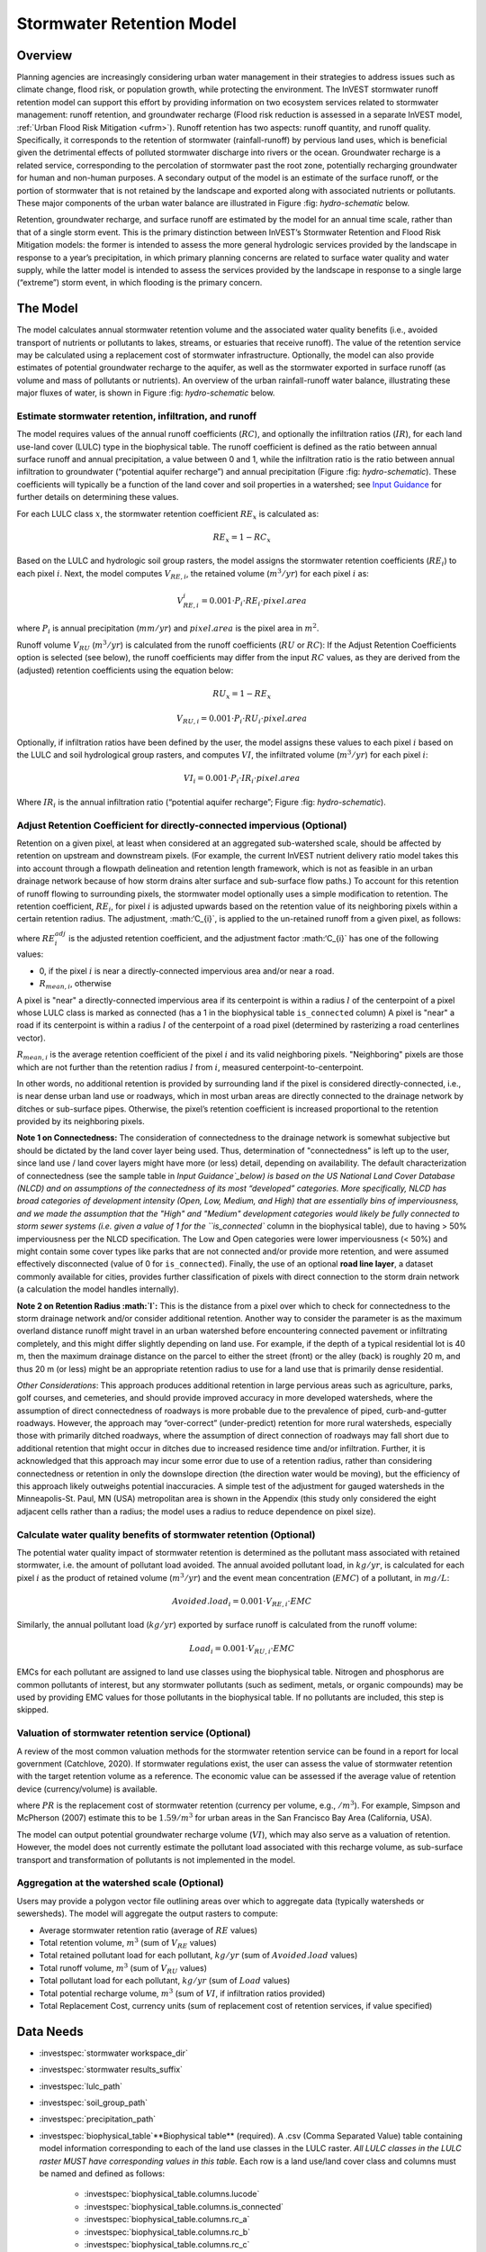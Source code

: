 .. _stormwater:

***********************************************
Stormwater Retention Model
***********************************************


Overview
========

Planning agencies are increasingly considering urban water management in their strategies to address issues such as climate change, flood risk, or population growth, while protecting the environment. The InVEST stormwater runoff retention model can support this effort by providing information on two ecosystem services related to stormwater management: runoff retention, and groundwater recharge (Flood risk reduction is assessed in a separate InVEST model, :ref:`Urban Flood Risk Mitigation <ufrm>`). Runoff retention has two aspects: runoff quantity, and runoff quality. Specifically, it corresponds to the retention of stormwater (rainfall-runoff) by pervious land uses, which is beneficial given the detrimental effects of polluted stormwater discharge into rivers or the ocean. Groundwater recharge is a related service, corresponding to the percolation of stormwater past the root zone, potentially recharging groundwater for human and non-human purposes. A secondary output of the model is an estimate of the surface runoff, or the portion of stormwater that is not retained by the landscape and exported along with associated nutrients or pollutants. These major components of the urban water balance are illustrated in Figure :fig: `hydro-schematic` below.

Retention, groundwater recharge, and surface runoff are estimated by the model for an annual time scale, rather than that of a single storm event. This is the primary distinction between InVEST’s Stormwater Retention and Flood Risk Mitigation models: the former is intended to assess the more general hydrologic services provided by the landscape in response to a year’s precipitation, in which primary planning concerns are related to surface water quality and water supply, while the latter model is intended to assess the services provided by the landscape in response to a single large (“extreme”) storm event, in which flooding is the primary concern.

The Model
=========

The model calculates annual stormwater retention volume and the associated water quality benefits (i.e., avoided transport of nutrients or pollutants to lakes, streams, or estuaries that receive runoff). The value of the retention service may be calculated using a replacement cost of stormwater infrastructure. Optionally, the model can also provide estimates of potential groundwater recharge to the aquifer, as well as the stormwater exported in surface runoff (as volume and mass of pollutants or nutrients). An overview of the urban rainfall-runoff water balance, illustrating these major fluxes of water, is shown in Figure :fig: `hydro-schematic` below.

.. figure:: **Major hydrologic fluxes in the urban stormwater balance**, illustrating potential fates of incoming precipitation as it falls on pervious surfaces (soil or vegetation, such as lawns and trees) and impervious surfaces (rooftops and paved surfaces). Potential aquifer recharge is estimated during dry weather periods as the difference between the volume of infiltrated rainfall and the volume of water transpired by vegetation over a soil depth in which most plant roots may be found.
      :file: ./stormwater/figure1_hydroschematic.png
      :label: hydro-schematic


Estimate stormwater retention, infiltration, and runoff
^^^^^^^^^^^^^^^^^^^^^^^^^^^^^^^^^^^^^^^^^^^^^^^^^^^^^^^

The model requires values of the annual runoff coefficients (:math:`RC`), and optionally the infiltration ratios (:math:`IR`), for each land use-land cover (LULC) type in the biophysical table. The runoff coefficient is defined as the ratio between annual surface runoff and annual precipitation, a value between 0 and 1, while the infiltration ratio is the ratio between annual infiltration to groundwater (“potential aquifer recharge”) and annual precipitation (Figure :fig: `hydro-schematic`). These coefficients will typically be a function of the land cover and soil properties in a watershed; see `Input Guidance`_ for further details on determining these values.

For each LULC class :math:`x`, the stormwater retention coefficient :math:`RE_x` is calculated as:

.. math:: RE_x=1-RC_x

Based on the LULC and hydrologic soil group rasters, the model assigns the stormwater retention coefficients (:math:`RE_i`) to each pixel :math:`i`. Next, the model computes :math:`V_{RE,i}`, the retained volume (:math:`m^3/yr`) for each pixel :math:`i` as:

.. math:: V_{RE,i}_i=0.001\cdot P_i\cdot RE_i\cdot pixel.area

where :math:`P_i` is annual precipitation (:math:`mm/yr`) and :math:`pixel.area` is the pixel area in :math:`m^2`.

Runoff volume :math:`V_{RU}` (:math:`m^3/yr`) is calculated from the runoff coefficients (:math:`RU` or :math:`RC`): If the Adjust Retention Coefficients option is selected (see below), the runoff coefficients may differ from the input :math:`RC` values, as they are derived from the (adjusted) retention coefficients using the equation below:

.. math:: RU_x=1-RE_x

.. math:: V_{RU,i}=0.001\cdot P_i\cdot RU_i\cdot pixel.area

Optionally, if infiltration ratios have been defined by the user, the model assigns these values to each pixel :math:`i` based on the LULC and soil hydrological group rasters, and computes :math:`VI`, the infiltrated volume (:math:`m^3/yr`) for each pixel :math:`i`:

.. math:: VI_i=0.001\cdot P_i\cdot IR_i\cdot pixel.area

Where :math:`IR_i` is the annual infiltration ratio (“potential aquifer recharge”; Figure :fig: `hydro-schematic`).


Adjust Retention Coefficient for directly-connected impervious (Optional)
^^^^^^^^^^^^^^^^^^^^^^^^^^^^^^^^^^^^^^^^^^^^^^^^^^^^^^^^^^^^^^^^^^^^^^^^^^^^^^^^^^
Retention on a given pixel, at least when considered at an aggregated sub-watershed scale, should be affected by retention on upstream and downstream pixels. (For example, the current InVEST nutrient delivery ratio model takes this into account through a flowpath delineation and retention length framework, which is not as feasible in an urban drainage network because of how storm drains alter surface and sub-surface flow paths.) To account for this retention of runoff flowing to surrounding pixels, the stormwater model optionally uses a simple modification to retention. The retention coefficient, :math:`RE_{i}`, for pixel :math:`i` is adjusted upwards based on the retention value of its neighboring pixels within a certain retention radius. The adjustment, :math:‘C_{i}`, is applied to the un-retained runoff from a given pixel, as follows:

.. math:: RE^{adj}_{i} = RE_{i} + (1 - RE_{i})\cdot C_{i}
   :label: adjusted_retention_coefficient

where :math:`RE^{adj}_{i}` is the adjusted retention coefficient, and the adjustment factor :math:‘C_{i}` has one of the following values:

* 0, if the pixel :math:`i` is near a directly-connected impervious area and/or near a road.
* :math:`R_{mean,i}`, otherwise

A pixel is "near" a directly-connected impervious area if its centerpoint is within a radius :math:`l` of the centerpoint of a pixel whose LULC class is marked as connected (has a 1 in the biophysical table ``is_connected`` column)
A pixel is "near" a road if its centerpoint is within a radius :math:`l` of the centerpoint of a road pixel (determined by rasterizing a road centerlines vector).

:math:`R_{mean,i}` is the average retention coefficient of the pixel :math:`i` and its valid neighboring pixels. "Neighboring" pixels are those which are not further than the retention radius :math:`l` from :math:`i`, measured centerpoint-to-centerpoint.

In other words, no additional retention is provided by surrounding land if the pixel is considered directly-connected, i.e., is near dense urban land use or roadways, which in most urban areas are directly connected to the drainage network by ditches or sub-surface pipes. Otherwise, the pixel’s retention coefficient is increased proportional to the retention provided by its neighboring pixels.

**Note 1 on Connectedness:** The consideration of connectedness to the drainage network is somewhat subjective but should be dictated by the land cover layer being used. Thus, determination of "connectedness" is left up to the user, since land use / land cover layers might have more (or less) detail, depending on availability. The default characterization of connectedness (see the sample table in `Input Guidance`_below) is based on the US National Land Cover Database (NLCD) and on assumptions of the connectedness of its most “developed” categories. More specifically, NLCD has broad categories of development intensity (Open, Low, Medium, and High) that are essentially bins of imperviousness, and we made the assumption that the "High" and "Medium" development categories would likely be fully connected to storm sewer systems (i.e. given a value of 1 for the ``is_connected`` column in the biophysical table), due to having > 50% imperviousness per the NLCD specification. The Low and Open categories were lower imperviousness (< 50%) and might contain some cover types like parks that are not connected and/or provide more retention, and were assumed effectively disconnected (value of 0 for ``is_connected``). Finally, the use of an optional **road line layer**, a dataset commonly available for cities, provides further classification of pixels with direct connection to the storm drain network (a calculation the model handles internally).

**Note 2 on Retention Radius :math:`l`:** This is the distance from a pixel over which to check for connectedness to the storm drainage network and/or consider additional retention. Another way to consider the parameter is as the maximum overland distance runoff might travel in an urban watershed before encountering connected pavement or infiltrating completely, and this might differ slightly depending on land use. For example, if the depth of a typical residential lot is 40 m, then the maximum drainage distance on the parcel to either the street (front) or the alley (back) is roughly 20 m, and thus 20 m (or less) might be an appropriate retention radius to use for a land use that is primarily dense residential.

`Other Considerations`: This approach produces additional retention in large pervious areas such as agriculture, parks, golf courses, and cemeteries, and should provide improved accuracy in more developed watersheds, where the assumption of direct connectedness of roadways is more probable due to the prevalence of piped, curb-and-gutter roadways. However, the approach may “over-correct” (under-predict) retention for more rural watersheds, especially those with primarily ditched roadways, where the assumption of direct connection of roadways may fall short due to additional retention that might occur in ditches due to increased residence time and/or infiltration. Further, it is acknowledged that this approach may incur some error due to use of a retention radius, rather than considering connectedness or retention in only the downslope direction (the direction water would be moving), but the efficiency of this approach likely outweighs potential inaccuracies. A simple test of the adjustment for gauged watersheds in the Minneapolis-St. Paul, MN (USA) metropolitan area is shown in the Appendix (this study only considered the eight adjacent cells rather than a radius; the model uses a radius to reduce dependence on pixel size).

Calculate water quality benefits of stormwater retention (Optional)
^^^^^^^^^^^^^^^^^^^^^^^^^^^^^^^^^^^^^^^^^^^^^^^^^^^^^^^^^^^^^^^^^^^

The potential water quality impact of stormwater retention is determined as the pollutant mass associated with retained stormwater, i.e. the amount of pollutant load avoided. The annual avoided pollutant load, in :math:`kg/yr`, is calculated for each pixel :math:`i` as the product of retained volume (:math:`m^3/yr`) and the event mean concentration (:math:`EMC`) of a pollutant, in :math:`mg/L`:

.. math:: Avoided.load_i=0.001\cdot V_{RE,i}\cdot EMC

Similarly, the annual pollutant load (:math:`kg/yr`) exported by surface runoff is calculated from the runoff volume:

.. math:: Load_i=0.001\cdot V_{RU,i}\cdot EMC

EMCs for each pollutant are assigned to land use classes using the biophysical table. Nitrogen and phosphorus are common pollutants of interest, but any stormwater pollutants (such as sediment, metals, or organic compounds) may be used by providing EMC values for those pollutants in the biophysical table. If no pollutants are included, this step is skipped.


Valuation of stormwater retention service (Optional)
^^^^^^^^^^^^^^^^^^^^^^^^^^^^^^^^^^^^^^^^^^^^^^^^^^^^

A review of the most common valuation methods for the stormwater retention service can be found in a report for local government (Catchlove, 2020). If stormwater regulations exist, the user can assess the value of stormwater retention with the target retention volume as a reference. The economic value can be assessed if the average value of retention device (currency/volume) is available.

.. math:: Retention.cost=PR\cdot V_{RE}
   :label: retention-value

where :math:`PR` is the replacement cost of stormwater retention (currency per volume, e.g., :math:`$/m^3`). For example, Simpson and McPherson (2007) estimate this to be :math:`$1.59/m^3` for urban areas in the San Francisco Bay Area (California, USA).

The model can output potential groundwater recharge volume (:math:`VI`), which may also serve as a valuation of retention. However, the model does not currently estimate the pollutant load associated with this recharge volume, as sub-surface transport and transformation of pollutants is not implemented in the model.

Aggregation at the watershed scale (Optional)
^^^^^^^^^^^^^^^^^^^^^^^^^^^^^^^^^^^^^^^^^^^^^

Users may provide a polygon vector file outlining areas over which to aggregate data (typically watersheds or sewersheds). The model will aggregate the output rasters to compute:

- Average stormwater retention ratio (average of :math:`RE` values)
- Total retention volume, :math:`m^3` (sum of :math:`V_{RE}` values)
- Total retained pollutant load for each pollutant, :math:`kg/yr` (sum of :math:`Avoided.load` values)
- Total runoff volume, :math:`m^3` (sum of :math:`V_{RU}` values)
- Total pollutant load for each pollutant, :math:`kg/yr` (sum of :math:`Load` values)
- Total potential recharge volume, :math:`m^3` (sum of :math:`VI`, if infiltration ratios provided)
- Total Replacement Cost, currency units (sum of replacement cost of retention services, if value specified)


Data Needs
==========

- :investspec:`stormwater workspace_dir`

- :investspec:`stormwater results_suffix`

- :investspec:`lulc_path`

- :investspec:`soil_group_path`

- :investspec:`precipitation_path`

- :investspec:`biophysical_table`**Biophysical table** (required). A .csv (Comma Separated Value) table containing model information corresponding to each of the land use classes in the LULC raster. *All LULC classes in the LULC raster MUST have corresponding values in this table.* Each row is a land use/land cover class and columns must be named and defined as follows:

    - :investspec:`biophysical_table.columns.lucode`
    - :investspec:`biophysical_table.columns.is_connected`
    - :investspec:`biophysical_table.columns.rc_a`
    - :investspec:`biophysical_table.columns.rc_b`
    - :investspec:`biophysical_table.columns.rc_c`
    - :investspec:`biophysical_table.columns.rc_d`
    - :investspec:`biophysical_table.columns.ir_a`
    - :investspec:`biophysical_table.columns.ir_b`
    - :investspec:`biophysical_table.columns.ir_c`
    - :investspec:`biophysical_table.columns.ir_d`
    - :investspec:`biophysical_table.columns.emc_[POLLUTANT]`

- :investspec:`adjust_retention_ratios`

- :investspec:`retention_radius`

- :investspec:`road_centerlines_path`

- :investspec:`replacement_cost` Available from national or regional studies (e.g. EPA report for the US: https://www3.epa.gov/npdes/pubs/usw_d.pdf). Representative value of $1.59 USD/m3 from Simpson and McPherson (2007).

- :investspec:`aggregate_areas_path` Watersheds can be obtained with the DelineateIt model.


Interpreting Results
====================

Final Outputs
^^^^^^^^^^^^^
Note: unless otherwise stated, all ratios (e.g. retention ratio) or coefficients (e.g. runoff coefficients), whether at the pixel level or as averages over a watershed, are expressed as decimals with a value between 0 and 1.

- **retention_ratio.tif**: A raster derived from the LULC raster and biophysical table `RC_x` columns, where each pixel's value is the stormwater retention ratio in that area

- **adjusted_retention_ratio.tif** (only if "adjust retention ratios" is selected): A raster of adjusted retention ratios, calculated according to equation :eq:`adjusted_retention_coefficient` from the ‘retention_ratio, ratio_average, near_road’, and ‘near_connected_lulc’ intermediate outputs

- **retention_volume.tif**: Raster map of retention volumes in :math:`m^3/yr`

- **infiltration_ratio.tif**: (if infiltration data provided) Raster map of infiltration ratios derived by cross-referencing the LULC and soil group rasters with the biophysical table

- **infiltration_volume.tif**: (if infiltration data provided) Raster map of infiltration volumes in :math:`m^3/yr`

- **runoff_ratio.tif**: A raster derived from the retention ratio raster, where each pixel's value is the stormwater runoff ratio in that area. This is the inverse of **retention_ratio.tif** (:math:`runoff = 1 - retention`).

- **runoff_volume.tif**: Raster map of runoff volumes in :math:`m^3/yr`

- **retention_value.tif**: (if value data provided) Raster map of the value of the water retained on each pixel in :math:`currency/yr` according to equation :eq:`retention-value`

- **aggregate.gpkg**: (if aggregate vector provided) Vector map of aggregate data. This is identical to the aggregate areas input vector, but each polygon is given additional fields with the aggregate data:

    - **mean_retention_ratio**: Average retention ratio over this polygon

    - **total_retention_volume**: Total retention volume over this polygon in :math:`m^3/yr`

    - **mean_runoff_ratio**: Average runoff coefficient over this polygon

    - **total_runoff_volume**: Total runoff volume over this polygon in :math:`m^3/yr`

    - **mean_infiltration_ratio** (if infiltration data provided): Average infiltration ratio over this polygon

    - **total_infiltration_volume** (if infiltration data provided): Total infiltration volume over this polygon in :math:`m^3/yr`

    - **p_total_avoided_load** (for each pollutant :math:`p`): Total avoided amount of pollutant over this polygon in :math:`kg/yr`

    - **p_total_load** (for each pollutant :math:`p`): Total amount of pollutant in runoff over this polygon in :math:`kg/yr`

    - **total_retention_value** (if value data provided): Total value of the retained volume of water over this polygon in :math:`currency/yr`

Intermediate Outputs
^^^^^^^^^^^^^^^^^^^^

- **lulc_aligned.tif**: Copy of the soil group raster input, cropped to the intersection of the three raster inputs

- **soil_group_aligned.tif**: Copy of the soil group raster input, aligned to the LULC raster and cropped to the intersection of the three raster inputs

- **precipitation_aligned.tif**: Copy of the precipitation raster input, aligned to the LULC raster and cropped to the intersection of the three raster inputs

- **reprojected_centerlines.gpkg**: Copy of the road centerlines vector input, reprojected to the LULC raster projection

- **rasterized_centerlines.tif**: A rasterized version of the reprojected centerlines vector, where 1 means the pixel is a road and 0 means it isn't

- **is_connected_lulc.tif**: A binary raster derived from the LULC raster and biophysical table `is_connected` column, where 1 means the pixel has a directly-connected impervious LULC type, and 0 means it does not

- **road_distance.tif**: A raster derived from the rasterized centerlines map, where each pixel's value is its minimum distance to a road pixel (measured centerpoint-to-centerpoint)

- **connected_lulc_distance.tif**: A raster derived from the **is_connected_lulc** map, where each pixel's value is its minimum distance to a connected impervious LULC pixel (measured centerpoint-to-centerpoint)

- **near_road.tif**: A binary raster derived from the **road_distance** map, where 1 means the pixel is within the retention radius of a road pixel, and 0 means it isn't

- **near_connected_lulc.tif**: A binary raster derived from the **connected_lulc_distance** map, where 1 means the pixel is within the retention radius of a connected impervious LULC pixel, and 0 means it isn't

- **search_kernel.tif**: A binary raster representing the search kernel that is convolved with the **retention_ratio** raster to calculate the averaged retention ratio within the retention radius of each pixel

- **ratio_average.tif**: A raster where each pixel's value is the average of its neighborhood of pixels in the **retention_ratio** map, calculated by convolving the search kernel with the retention ratio raster


.. _Input Guidance:

Input Guidance
==============

Runoff Coefficients and Infiltration Ratios
^^^^^^^^^^^^^^^^^^^^^^^^^^^^^^^^^^^^^^^^^^^

**Using reported data:** Runoff coefficients are commonly reported in studies of watersheds of various sizes and land use settings (urban to rural). In some cases, these studies may be available for the locations in which the Stormwater Retention model is to be applied, and reported runoff coefficients could be used directly in place of the default values. However, if these are not specified by land use in available studies, then they will be difficult to implement in the model, and default or best-guess estimates of runoff coefficients may have to be used. The model output could then be checked against the reported values as a calibration step. If runoff coefficients are known as a function of LULC type but not per hydrologic soil group (HSG), as may often be the case, then specify the same :math:`RC` value for each HSG within a given LULC type (i.e., `RC_A`, `RC_B`, `RC_C`, and `RC_D` will all have the same value in one row of the biophysical table). Do NOT leave any blanks in the biophysical table or remove required columns (:math:`lucode`, :math:`RC_x`, :math:`IR_x`).

**Other methods of estimating runoff coefficients:** If runoff coefficients for each LULC type are not found from previous studies, they may be determined from the following approaches:

- the EPA stormwater runoff calculator in the US (https://swcweb.epa.gov/stormwatercalculator/);

- any (monthly or daily time scale) rainfall-runoff model that calculates stormwater runoff and actual evapotranspiration (in mm/yr) for general LC classes (e.g., SWMM software; see example below)

- the monthly approach used in the InVEST seasonal water yield model. The model requires monthly precipitation and evapotranspiration (ET) values for a representative site in the landscape, as well as Curve Number (CN) values for the SCS-Curve Number method (NRCS-USDA 2004).

Note that runoff coefficients for pervious land covers and bare soil should be defined for each soil hydrologic group (even if all have the same value). `RC` for water is set to 1.


**Estimating runoff coefficients (and infiltration ratios) from a SWMM model:** SWMM can be used to estimate runoff coefficients for a study area using a simple implementation of SWMM with a combination of basic land cover types and the four soil hydrologic groups (A, B, C, D). The approach is described in the SI of Hamel et al. (2021):
“The [SWMM] model consisted of several synthetic watersheds (100-m long, 10-m wide), each of which had uniform land cover comprised of bare (unvegetated), pervious (vegetated), or impervious surface; the latter two categories included instances both with and without tree canopy (e.g., ‘pervious without tree cover’), for a total of five synthetic watersheds. One set of these five watersheds was included for each of the four hydrologic soil groups (HSG; i.e., A, B, C, or D) for a total of 20 synthetic watersheds. We ran the SWMM model in a continuous simulation with 10 years (2008-2017) of local climate data (Minneapolis-St. Paul International Airport), using Horton infiltration and kinematic wave surface routing models, with snowmelt and aquifer transport enabled. Separate aquifers were defined for each soil class (differing only in infiltration capacity), and initial soil moisture conditions were average, though the use of a 10-year continuous simulation should reduce the effects of this assumption. Resulting runoff coefficients for the basic land cover classes ... were determined as the average over the entire 10-year period (rather than an average of 10 annual coefficients).”

Infiltration ratio (:math:`IR`), an estimate of potential groundwater recharge, was also estimated from these SWMM models by computing the difference between infiltrated rainfall and total evapotranspiration by vegetation, and normalizing this difference by total rainfall.

The next step was to assign or aggregate the runoff coefficients from these basic SWMM land cover types (“SW_Type" in the sample table below) to values of runoff coefficient for all cover classes in the LULC input raster (in this case, the NLCD land cover data). For some classes, assignment was straightforward: for example, the NLCD classes “scrub/shrub”, “grassland”, and “pasture/hay” were assigned the runoff coefficients for “pervious without tree canopy” (`SW_Type`=3). Classes of mixed basic cover type (impervious + pervious, canopy + open), such as “developed” classes in NLCD, required aggregation of the SW_Type based on assumptions of imperviousness and canopy levels. We assumed an imperviousness from the midpoint of interval per NLCD definition, and further assumed 50% tree cover for the basic cover types. As an example, the “high-intensity urban” NLCD class represents urban areas with 80 - 100% total impervious area (nominal value 90%): it was assigned a retention coefficient that was weighted 90% impervious, half with tree cover (so 45% “impervious without canopy” (`SW_Type`=1) and 45% “impervious without canopy” (`SW_Type`=2)) and 10% pervious, half with tree cover (so 5% “pervious without canopy” (`SW_Type`=3) and 5% “pervious with canopy” (`SW_Type`=4)). This approach produced runoff coefficients ranging from 0.76 – 0.79 for the four HSG types. Infiltration ratios (:math:`IR`) were assigned to land use classes using the same approach.


Example of Runoff Coefficient and Infiltration Ratio table with values specified by basic SWMM land cover type (`SW_Type`) and A/B/C/D soil hydrologic group (for pervious and bare soil). Values derived from SWMM simulations using 10 years of hourly weather data (2008 - 2017) at Minneapolis-St. Paul Airport, MN, USA.

.. csv-table:: **Example Runoff and Infiltration Coefficients**
      :file: ./stormwater/example_coefficients.csv
      :header-rows: 1


Pollutant Event Mean Concentrations
^^^^^^^^^^^^^^^^^^^^^^^^^^^^^^^^^^^
Pollutant event mean concentrations (EMC) may be specified by the user for any pollutant of interest. EMCs are commonly reported in watershed studies and databases (e.g., https://bmpdatabase.org), but volume-weighted concentrations from previous studies would be more accurate to specify here if available. This is because the EMC values used by the model are applied to annual runoff values.

Default values for nitrogen and phosphorus for the urban-specific NLCD land use classes are provided in the sample biophysical table above and were be obtained from the US National Stormwater Quality Database (bmpdatabase.org/nsqd.html), which includes data for over 7,000 samples collected from 500+ sites over the past 30 years across the U.S., as well as from some previous summaries on less-developed land uses (Lin 2004; King and Balogh. 2011). Note: Pitt et al. (2018) found that EMCs in this database were significantly affected by land use, region, and season.

These data are reported with generic land use classifications (e.g. “residential”, “commercial”, “industrial”) and need to be adapted to the LULC types provided by the user. Often, a subset of these data with information on total imperviousness of the monitored watersheds can be used to aggregate sites by imperviousness, similar to the approach (outlined above) used to aggregate runoff coefficients for basic SWMM land cover types to more complex classes in the NLCD land cover data. Nitrogen and phosphorus concentrations for non-urban classes can be obtained from literature summaries, e.g. Line et al. 2002, Maestre and Pitt 2005, Lin 2004, Tetra Tech 2010, and King et al. 2011.

Users are encouraged to use results from local studies or other relevant literature values as appropriate, e.g., http://dcstormwaterplan.org/wp-content/uploads/AppD_EMCs_FinalCBA_12222014.pdf). Typically, pollutant concentrations will be reported as event mean concentrations (EMC). EMC data are acceptable for the coarse load estimate approach used by the Model, but use of volume-weighted concentrations, if available, would provide greater accuracy in the results due to the approach of estimating pollutant loads from multiplying the retention (or runoff) volume by a characteristic concentration.

Representing stormwater retention techniques
~~~~~~~~~~~~~~~~~~~~~~~~~~~~~~~~~~~~~~~~~~~~

Individual stormwater retention techniques like biofilters, bioretention cells, or swales can be represented by a unique LULC category, with a negative runoff coefficient, corresponding to the depth of catchment runoff they capture divided by the precipitation depth on the pixel. This requires the catchment area for the techniques to be known.


Appendix 1: Assessing the Retention Coefficient Adjustment
==========================================================
`Rationale`: A primary concern with a grid-based approach to runoff modeling is that when aggregating results at a watershed or study site-scale, the runoff and retention loads are calculated as the sum of loads generated on every pixel – i.e. the runoff generated on each pixel is assumed to enter the drainage network of the watershed, with no chance to be retained as it moves through the network. This is a fair assumption in highly developed areas, where flow path length (i.e., distance surface runoff travels before entering a storm drain) is likely not greater than the size of the pixels (30m in U.S. NLCD/C-CAP). This was also the assumption inherent in the SWMM model as implemented to estimate runoff coefficients, in which all runoff was routed directly to the outlet. However, in areas with substantial greenspace such as parks, cemeteries, and golf courses, and potentially outside the urban core where residential development might be less dense, “direct connection” of all constituent grid cells would lead to over-predicted loads and volumes, as additional runoff retention could be provided by infiltration in pervious areas located between pervious pixels and the storm drain network. Further, the lack of routing also prevents any context analysis in the stormwater model; runoff being generated on a pixel (or a collection of pixels making up a parcel of interest, such as a golf course) is not affected by its surrounding land, nor does it have any effect on its downstream or neighboring pixels. The configuration or location of land uses within the watershed of interest have no bearing on the output, only the total amount of each land use.

Discharge data for 18 watersheds located across the metropolitan area of Minneapolis-St. Paul MN, USA (“Twin Cities” Metro Area, or TCMA) were used for testing the Stormwater Retention model. These data were collected by a number of state agencies, and were publicly available. The sites could be roughly categorized by the flow regime and type of system being monitored:
Large storm drains monitored by several watershed management organizations (Mississippi Watershed Management Organization, www.mwmo.org; Capitol Region Watershed District, www.capitolregionwd.org/monitoring-research/data/; South Washington Watershed District, wq.swwdmn.org), in which discharge was monitored annually, and for which mean annual stormflow volumes had already been determined [n=10 sites, plus 1 stream site monitored as part of stormwater permitting];
Stream gauging sites, monitored by the Metropolitan Council Environmental Services (https://eims.metc.state.mn.us) and maintained by several local watershed districts, in which annual total (baseflow + stormflow) discharge were determined for periods of 10+ years [n = 6 sites].
For the stream gauging sites (Group 2), in which year-round monitoring has been done for 6-30 years (depending on site/constituent), data are generally of high quality, and drainage areas are known. However, the flow volumes include baseflow, which does not allow for direct comparison to Runoff Retention model, though the sites were still tested as a case study. Only the past 10 years of data were included so that the land use classification used to run the Stormwater Retention model (U.S. NLCD, derived in 2013) was roughly contemporary with the gauging data; some of the watersheds have undergone substantial development over the previous 20-30 years.

`Input data` included 30-m U.S. NLCD land cover classification, HSG from the NRCS-USDA Soil Survey, road lines from the state of Minnesota (gisdata.mn.gov), drainage delineations and rainfall from Metropolitan Council and respective watershed districts, with additional rainfall data from Minneapolis-St. Paul Airport (retrieved from Midwest Regional Climate Center, mrcc.purdue.edu).

`Results`: Results of application of the Stormwater Retention model to the 18 TCMA gauging sites, both with and without the retention adjustment, are shown in the figures below. Overall, the base version of the Stormwater Retention model tended to over-predict observed runoff volumes for both streams and storm drain sites. Accuracy in simulation of runoff volumes was greatly improved overall when using the retention adjustment, though this was driven primarily by improvements for the storm drain sites. As these sites were generally more urban (developed), the adjusted retention appears to be an effective method to improve simulation of relatively complex connectedness in urban watersheds -- a primary purpose of the development of the Stormwater Retention model as an alternative to the NDR model.

In less developed watersheds (i.e. the streams sites), it was anticipated that under-prediction of retention (over-prediction of runoff) might have resulted from the assumption of direct connection of roadways; instead, the model seems to have over-predicted retention (under-predicted runoff) in the rural watersheds. Two factors may have led to this issue: (1) stream data included baseflow, which is not predicted by the Stormwater Retention model (which includes surface runoff only), so the simulated volumes are expected to be less than the observed volumes; and (2) the presence of drain tile in agricultural (or golf course) land use might cause some pervious land cover to be more “directly connected” than the coarse retention adjustment would predict.

.. figure:: ./stormwater/with_adjustment.png
Comparison of Modeled vs. Observed Water Yield (cm) for Twin Cities Metro Area stream and storm drain sites using the adjusted retention coefficients.

.. figure:: ./stormwater/without_adjustment.png
Comparison of Modeled vs. Observed Water Yield (cm) for Twin Cities Metro Area stream and storm drain sites using the default retention coefficients.

.. csv-table:: **RMSE and MAE parameters for base and adjusted models**
      :file: ./stormwater/base_vs_adjusted.csv
      :header-rows: 1


Appendix 2: Differences between InVEST and other models
=======================================================

In contrast to the existing InVEST Water Yield and Nutrient Delivery Ratio models, the Stormwater retention model is concerned primarily with surface runoff, rather than total runoff (surface and sub-surface), and designed to be implemented in urban and developing watersheds. The model uses widely available satellite-derived raster datasets, such as land cover and elevation, along with user inputs in the form of target sub-watersheds or jurisdictional boundaries for aggregation of metrics (spatial data) and, optionally, location-specific runoff and water quality parameters (tabular data). In this respect, the model is very similar to other tools, including iTree and OpenNSPECT.

OpenNSPECT (Open-source Nonpoint Source Pollution and Erosion Comparison Tool; https://coast.noaa.gov/digitalcoast/tools/opennspect.html) is a water quality scenario tool developed in 2014 by the U.S. National Oceanic and Atmospheric Administration (NOAA).
It was designed to rapidly assess scenarios of land use and climate change impacts to water, nutrient, and sediment loading in developing watersheds. Inputs are primarily in raster format, and include C-CAP or NLCD land cover (30-m resolution), elevation (up to 1m resolution), and soil hydrologic group (USDA soil surveys), as well as event- or annual-scale precipitation (gridded or station-based). Runoff is generated on each pixel using the SCS Curve Number method, taking into account land cover and soil type (hydrologic group) and including a modification for annual runoff. Mass of nutrients (load) exported from each pixel is determined as the product of this runoff volume and a mean nutrient runoff concentration (nitrogen or phosphorus) characteristic of the pixel’s land cover type. A flow direction raster is derived from the elevation data, and used to produce flow paths and drainage basin delineations over which runoff volumes and nutrient loads are routed and aggregated.

The general approach to modeling runoff and water quality in the proposed model is nearly identical to OpenNSPECT, with the following differences:
Runoff is generated on each pixel based on runoff coefficients (runoff depth divided by rainfall depth) rather than curve number. Runoff coefficients are a function of land cover and soil hydrologic group, and are prescribed by the model but can be modified by the user based on output of other models (e.g. SWMM), local hydrology data, modified curve numbers, etc.;
The model estimates potential groundwater recharge through use of an infiltration ratio parameter, which is also prescribed by the model based on SWMM simulations in test watersheds but can be modified by the user.

For additional resources for further hydrologic studies, see Beck et al. 2017.


References
==========

Arkema, K. K., Griffin, R., Maldonado, S., Silver, J., Suckale, J., & Guerry, A. D. (2017). Linking social, ecological, and physical science to advance natural and nature-based protection for coastal communities. https://doi.org/10.1111/nyas.13322

Beck, N. G., Conley, G., Kanner, L., & Mathias, M. (2017). An urban runoff model designed to inform stormwater management decisions. Journal of Environmental Management, 193: 257-269. https://doi.org/10.1016/j.jenvman.2017.02.007.

Balbi, M., Lallemant, D., & Hamel, P. (2017). A flood risk framework for ecosystem services valuation: a proof-of-concept.

King, K.W. and Balogh, J. (2011). Stream water nutrient enrichment in a mixed-use watershed. J. Environ. Monit, 13: 721-731.

Lin, J.P. (2004). Review of published export coefficient and event mean concentration (emc) data. Wetlands Regulatory Assistance Program. ERDC TN-WRAP-04-3. Sep 2004.

Line, D.E., White, N.M., Osmond, D.L., Jennings, G.D. and Mojonnier, C.B. (2002). Water Environment Research, 74(1): 100-110.

Maestre, A. and Pitt, R. (2005). The National Stormwater Quality Database, Version 1.1: A Compilation and Analysis of NPDES Stormwater Monitoring Information. Center for Watershed Protection; Ellicott City, MD. Sep 4, 2005.

NRCS-USDA. (2004). Chapter 10. Estimation of Direct Runoff from Storm Rainfall. In United States Department of Agriculture (Ed.), Part 630 Hydrology. National Engineering Handbook. Retrieved from http://www.nrcs.usda.gov/wps/portal/nrcs/detailfull/national/water/?cid=stelprdb1043063

Pitt, R., Maestre, A. & Clary, J. (2018). The National Stormwater Quality Database (NSQD), Ver 4.02. Retrieved from http://www.bmpdatabase.org/Docs/NSQD_ver_4_brief_Feb_18_2018.pdf

Sahl, J. (2015). Economic Valuation Approaches for Ecosystem Services: a literature review to support the development of a modeling framework for valuing urban stormwater management services.

Simpson, J.R. and McPherson, E.G. (2007). San Francisco Bay Area State of the Urban Forest Final Report. Center for Urban Forest Research, USDA Forest Service Pacific Southwest Research Station. Davis, CA. Dec 2007: 92 pp.

Tetra Tech, Inc. (2010). Stormwater Best Management Practices (BMP) Performance Analysis. Prepared for U.S. E.P.A. Region 1. Fairfax, VA. 232 pp.
